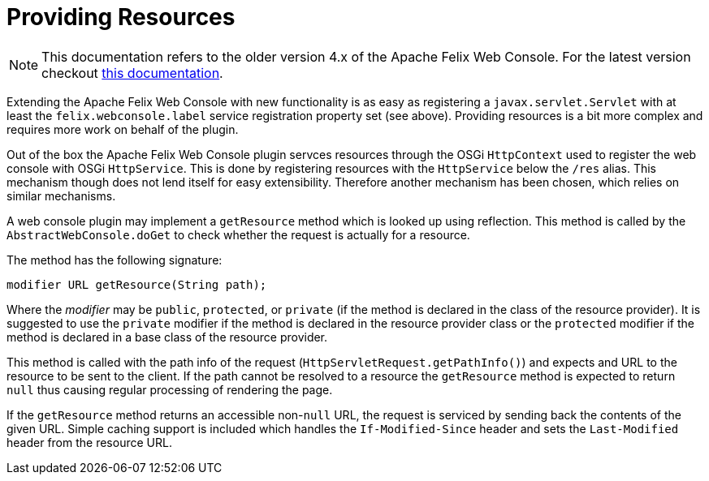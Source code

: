 = Providing Resources

NOTE: This documentation refers to the older version 4.x of the Apache Felix Web Console. For the latest version checkout https://github.com/apache/felix-dev/tree/master/webconsole[this documentation].

Extending the Apache Felix Web Console with new functionality is as easy as registering a `javax.servlet.Servlet` with at least the `felix.webconsole.label` service registration property set (see above).
Providing resources is a bit more complex and requires more work on behalf of the plugin.

Out of the box the Apache Felix Web Console plugin servces resources through the OSGi `HttpContext` used to register the web console with OSGi `HttpService`.
This is done by registering resources with the `HttpService` below the `/res` alias.
This mechanism though does not lend itself for easy extensibility.
Therefore another mechanism has been chosen, which relies on similar mechanisms.

A web console plugin may implement a `getResource` method which is looked up using reflection.
This method is called by the `AbstractWebConsole.doGet` to check whether the request is actually for a resource.

The method has the following signature:

 modifier URL getResource(String path);

Where the _modifier_ may be `public`, `protected`, or `private` (if the method is declared in the class of the resource provider).
It is suggested to use the `private` modifier if the method is declared in the resource provider class or the `protected` modifier if the method is declared in a base class of the resource provider.

This method is called with the path info of the request (`HttpServletRequest.getPathInfo()`) and expects and URL to the resource to be sent to the client.
If the path cannot be resolved to a resource the `getResource` method is expected to return `null` thus causing regular processing of rendering the page.

If the `getResource` method returns an accessible non-`null` URL, the request is serviced by sending back the contents of the given URL.
Simple caching support is included which handles the `If-Modified-Since` header and sets the `Last-Modified` header from the resource URL.
